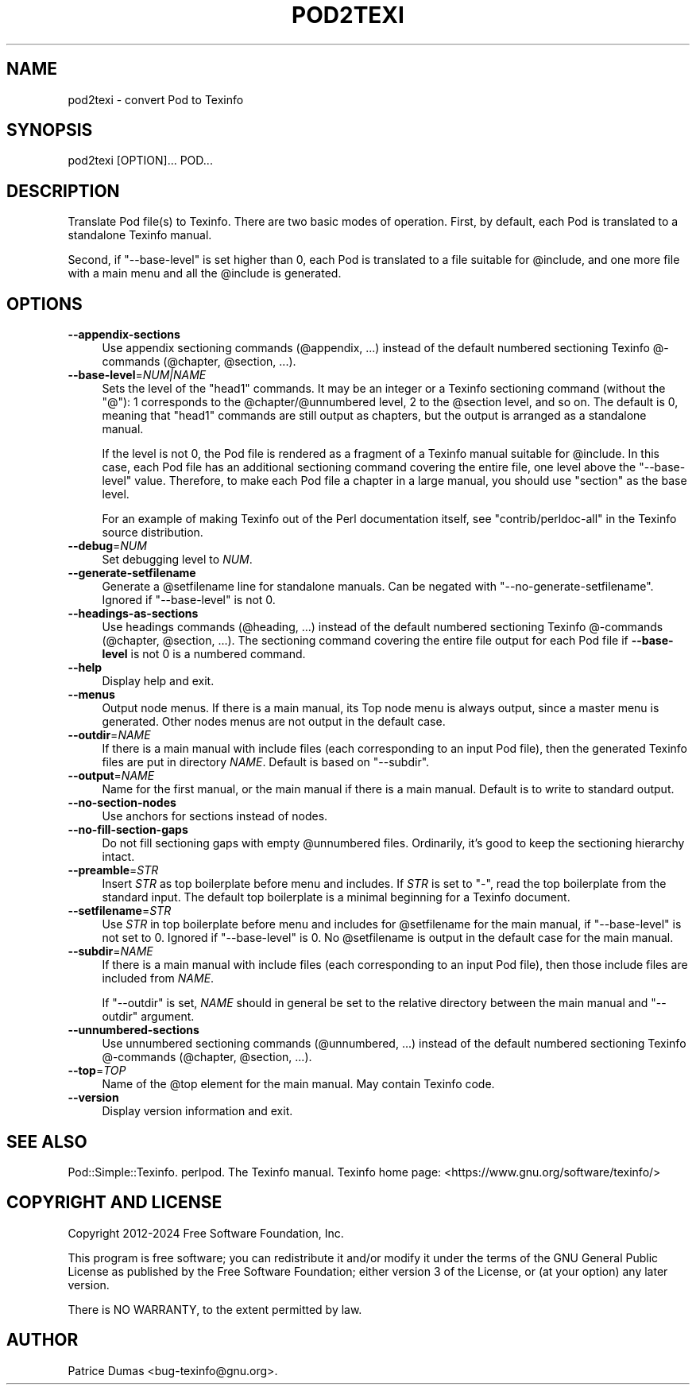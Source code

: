 .\" -*- mode: troff; coding: utf-8 -*-
.\" Automatically generated by Pod::Man (Pod::Simple)
.\"
.\" Standard preamble:
.\" ========================================================================
.de Sp \" Vertical space (when we can't use .PP)
.if t .sp .5v
.if n .sp
..
.de Vb \" Begin verbatim text
.ft CW
.nf
.ne \\$1
..
.de Ve \" End verbatim text
.ft R
.fi
..
.\" \*(C` and \*(C' are quotes in nroff, nothing in troff, for use with C<>.
.ie n \{\
.    ds C` ""
.    ds C' ""
'br\}
.el\{\
.    ds C`
.    ds C'
'br\}
.\"
.\" Escape single quotes in literal strings from groff's Unicode transform.
.ie \n(.g .ds Aq \(aq
.el       .ds Aq '
.\"
.\" If the F register is >0, we'll generate index entries on stderr for
.\" titles (.TH), headers (.SH), subsections (.SS), items (.Ip), and index
.\" entries marked with X<> in POD.  Of course, you'll have to process the
.\" output yourself in some meaningful fashion.
.\"
.\" Avoid warning from groff about undefined register 'F'.
.de IX
..
.nr rF 0
.if \n(.g .if rF .nr rF 1
.if (\n(rF:(\n(.g==0)) \{\
.    if \nF \{\
.        de IX
.        tm Index:\\$1\t\\n%\t"\\$2"
..
.        if !\nF==2 \{\
.            nr % 0
.            nr F 2
.        \}
.    \}
.\}
.rr rF
.\" ========================================================================
.\"
.IX Title "POD2TEXI 1"
.TH POD2TEXI 1 2024-10-12 perl "User Contributed Perl Documentation"
.\" For nroff, turn off justification.  Always turn off hyphenation; it makes
.\" way too many mistakes in technical documents.
.if n .ad l
.nh
.SH NAME
pod2texi \- convert Pod to Texinfo
.SH SYNOPSIS
.IX Header "SYNOPSIS"
.Vb 1
\&  pod2texi [OPTION]... POD...
.Ve
.SH DESCRIPTION
.IX Header "DESCRIPTION"
Translate Pod file(s) to Texinfo.  There are two basic modes of
operation.  First, by default, each Pod is translated to a standalone
Texinfo manual.
.PP
Second, if \f(CW\*(C`\-\-base\-level\*(C'\fR is set higher than 0, each Pod is translated
to a file suitable for \f(CW@include\fR, and one more file with a main menu
and all the \f(CW@include\fR is generated.
.SH OPTIONS
.IX Header "OPTIONS"
.IP \fB\-\-appendix\-sections\fR 4
.IX Item "--appendix-sections"
Use appendix sectioning commands (\f(CW@appendix\fR, ...) instead of the
default numbered sectioning Texinfo @\-commands (\f(CW@chapter\fR,
\&\f(CW@section\fR, ...).
.IP \fB\-\-base\-level\fR=\fINUM|NAME\fR 4
.IX Item "--base-level=NUM|NAME"
Sets the level of the \f(CW\*(C`head1\*(C'\fR commands.  It may be an integer or a
Texinfo sectioning command (without the \f(CW\*(C`@\*(C'\fR): 1 corresponds to the
\&\f(CW@chapter\fR/\f(CW@unnumbered\fR level, 2 to the \f(CW@section\fR level, and so on.
The default is 0, meaning that \f(CW\*(C`head1\*(C'\fR commands are still output as
chapters, but the output is arranged as a standalone manual.
.Sp
If the level is not 0, the Pod file is rendered as a fragment of a
Texinfo manual suitable for \f(CW@include\fR.  In this case, each Pod file
has an additional sectioning command covering the entire file, one level
above the \f(CW\*(C`\-\-base\-level\*(C'\fR value.  Therefore, to make each Pod file a
chapter in a large manual, you should use \f(CW\*(C`section\*(C'\fR as the base level.
.Sp
For an example of making Texinfo out of the Perl documentation itself,
see \f(CW\*(C`contrib/perldoc\-all\*(C'\fR in the Texinfo source distribution.
.IP \fB\-\-debug\fR=\fINUM\fR 4
.IX Item "--debug=NUM"
Set debugging level to \fINUM\fR.
.IP \fB\-\-generate\-setfilename\fR 4
.IX Item "--generate-setfilename"
Generate a \f(CW@setfilename\fR line for standalone manuals.  Can be negated
with \f(CW\*(C`\-\-no\-generate\-setfilename\*(C'\fR.  Ignored if \f(CW\*(C`\-\-base\-level\*(C'\fR is not 0.
.IP \fB\-\-headings\-as\-sections\fR 4
.IX Item "--headings-as-sections"
Use headings commands (\f(CW@heading\fR, ...) instead of the
default numbered sectioning Texinfo @\-commands (\f(CW@chapter\fR,
\&\f(CW@section\fR, ...). The sectioning command covering the entire
file output for each Pod file if \fB\-\-base\-level\fR is not 0 is a
numbered command.
.IP \fB\-\-help\fR 4
.IX Item "--help"
Display help and exit.
.IP \fB\-\-menus\fR 4
.IX Item "--menus"
Output node menus. If there is a main manual, its Top node menu
is always output, since a master menu is generated. Other nodes
menus are not output in the default case.
.IP \fB\-\-outdir\fR=\fINAME\fR 4
.IX Item "--outdir=NAME"
If there is a main manual with include files (each corresponding to
an input Pod file), then the generated Texinfo files are put in
directory \fINAME\fR.  Default is based on \f(CW\*(C`\-\-subdir\*(C'\fR.
.IP \fB\-\-output\fR=\fINAME\fR 4
.IX Item "--output=NAME"
Name for the first manual, or the main manual if there is a main manual.
Default is to write to standard output.
.IP \fB\-\-no\-section\-nodes\fR 4
.IX Item "--no-section-nodes"
Use anchors for sections instead of nodes.
.IP \fB\-\-no\-fill\-section\-gaps\fR 4
.IX Item "--no-fill-section-gaps"
Do not fill sectioning gaps with empty \f(CW@unnumbered\fR files.
Ordinarily, it's good to keep the sectioning hierarchy intact.
.IP \fB\-\-preamble\fR=\fISTR\fR 4
.IX Item "--preamble=STR"
Insert \fISTR\fR as top boilerplate before menu and includes.  If \fISTR\fR is
set to \f(CW\*(C`\-\*(C'\fR, read the top boilerplate from the standard input.  The default top
boilerplate is a minimal beginning for a Texinfo document.
.IP \fB\-\-setfilename\fR=\fISTR\fR 4
.IX Item "--setfilename=STR"
Use \fISTR\fR in top boilerplate before menu and includes for \f(CW@setfilename\fR
for the main manual, if \f(CW\*(C`\-\-base\-level\*(C'\fR is not set to 0.  Ignored if
\&\f(CW\*(C`\-\-base\-level\*(C'\fR is 0.  No \f(CW@setfilename\fR is output in the default case
for the main manual.
.IP \fB\-\-subdir\fR=\fINAME\fR 4
.IX Item "--subdir=NAME"
If there is a main manual with include files (each corresponding to
an input Pod file), then those include files are included from \fINAME\fR.
.Sp
If \f(CW\*(C`\-\-outdir\*(C'\fR is set, \fINAME\fR should in general be set to the relative
directory between the main manual and \f(CW\*(C`\-\-outdir\*(C'\fR argument.
.IP \fB\-\-unnumbered\-sections\fR 4
.IX Item "--unnumbered-sections"
Use unnumbered sectioning commands (\f(CW@unnumbered\fR, ...) instead of the
default numbered sectioning Texinfo @\-commands (\f(CW@chapter\fR,
\&\f(CW@section\fR, ...).
.IP \fB\-\-top\fR=\fITOP\fR 4
.IX Item "--top=TOP"
Name of the \f(CW@top\fR element for the main manual.  May contain Texinfo code.
.IP \fB\-\-version\fR 4
.IX Item "--version"
Display version information and exit.
.SH "SEE ALSO"
.IX Header "SEE ALSO"
Pod::Simple::Texinfo.  perlpod.  The Texinfo manual.
Texinfo home page: <https://www.gnu.org/software/texinfo/>
.SH "COPYRIGHT AND LICENSE"
.IX Header "COPYRIGHT AND LICENSE"
Copyright 2012\-2024 Free Software Foundation, Inc.
.PP
This program is free software; you can redistribute it and/or modify
it under the terms of the GNU General Public License as published by
the Free Software Foundation; either version 3 of the License,
or (at your option) any later version.
.PP
There is NO WARRANTY, to the extent permitted by law.
.SH AUTHOR
.IX Header "AUTHOR"
Patrice Dumas <bug\-texinfo@gnu.org>.
